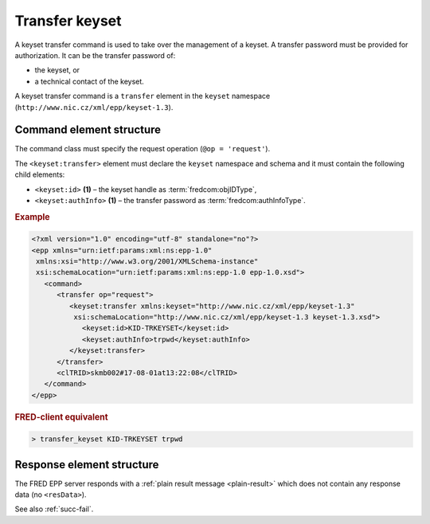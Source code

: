 
.. index::
   pair: transfer; keyset

Transfer keyset
================

A keyset transfer command is used to take over the management of a keyset.
A transfer password must be provided for authorization.
It can be the transfer password of:

* the keyset, or
* a technical contact of the keyset.

A keyset transfer command is a ``transfer`` element in the ``keyset`` namespace
(``http://www.nic.cz/xml/epp/keyset-1.3``).

.. index:: Ⓔtransfer, Ⓔid, ⒺauthInfo

Command element structure
-------------------------

The command class must specify the request operation (``@op = 'request'``).

The ``<keyset:transfer>`` element must declare the ``keyset`` namespace
and schema and it must contain the following child elements:

* ``<keyset:id>`` **(1)** – the keyset handle as :term:`fredcom:objIDType`,
* ``<keyset:authInfo>`` **(1)**  – the transfer password as :term:`fredcom:authInfoType`.

.. rubric:: Example

.. code-block:: xml

   <?xml version="1.0" encoding="utf-8" standalone="no"?>
   <epp xmlns="urn:ietf:params:xml:ns:epp-1.0"
    xmlns:xsi="http://www.w3.org/2001/XMLSchema-instance"
    xsi:schemaLocation="urn:ietf:params:xml:ns:epp-1.0 epp-1.0.xsd">
      <command>
         <transfer op="request">
            <keyset:transfer xmlns:keyset="http://www.nic.cz/xml/epp/keyset-1.3"
             xsi:schemaLocation="http://www.nic.cz/xml/epp/keyset-1.3 keyset-1.3.xsd">
               <keyset:id>KID-TRKEYSET</keyset:id>
               <keyset:authInfo>trpwd</keyset:authInfo>
            </keyset:transfer>
         </transfer>
         <clTRID>skmb002#17-08-01at13:22:08</clTRID>
      </command>
   </epp>

.. rubric:: FRED-client equivalent

.. code-block:: shell

   > transfer_keyset KID-TRKEYSET trpwd

Response element structure
--------------------------

The FRED EPP server responds with a :ref:`plain result message <plain-result>`
which does not contain any response data (no ``<resData>``).

See also :ref:`succ-fail`.
